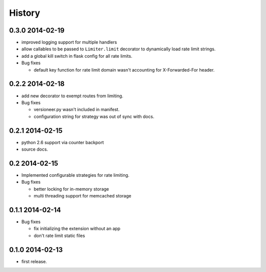 .. :changelog:

*******
History
*******

0.3.0 2014-02-19
================
* improved logging support for multiple handlers 
* allow callables to be passed to ``Limiter.limit`` decorator to dynamically
  load rate limit strings.
* add a global kill switch in flask config for all rate limits.
* Bug fixes 

  * default key function for rate limit domain wasn't accounting for 
    X-Forwarded-For header.



0.2.2 2014-02-18
================
* add new decorator to exempt routes from limiting.
* Bug fixes 
    
  * versioneer.py wasn't included in manifest. 
  * configuration string for strategy was out of sync with docs.

0.2.1 2014-02-15
================
* python 2.6 support via counter backport
* source docs.

0.2 2014-02-15
==============
* Implemented configurable strategies for rate limiting.
* Bug fixes 
  
  * better locking for in-memory storage 
  * multi threading support for memcached storage 


0.1.1 2014-02-14
================
* Bug fixes

  * fix initializing the extension without an app
  * don't rate limit static files 


0.1.0 2014-02-13
================
* first release.






